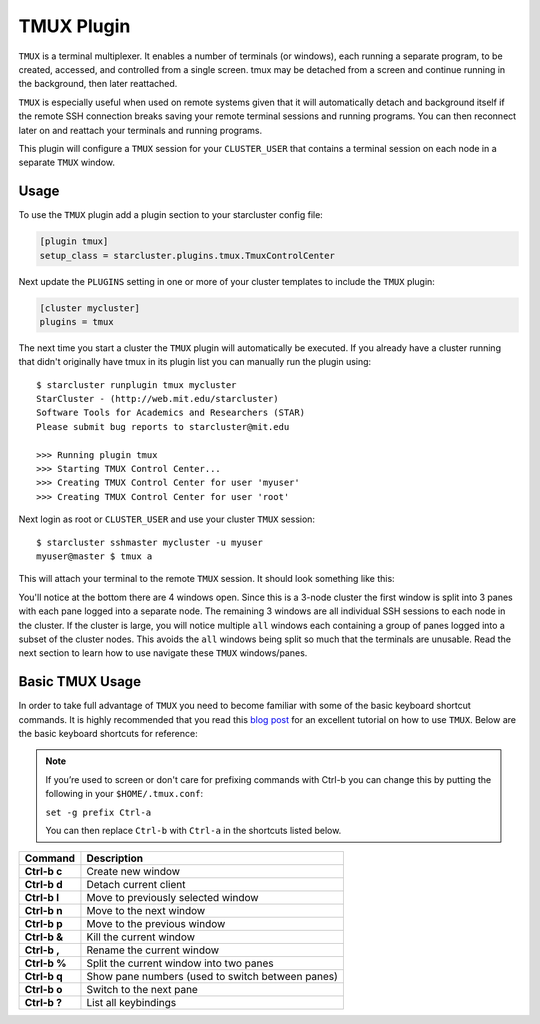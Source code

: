 ###########
TMUX Plugin
###########

``TMUX`` is a terminal multiplexer. It enables a number of terminals (or
windows), each running a separate program, to be created, accessed, and
controlled from a single screen. tmux may be detached from a screen and
continue running in the background, then later reattached.

``TMUX`` is especially useful when used on remote systems given that it will
automatically detach and background itself if the remote SSH connection breaks
saving your remote terminal sessions and running programs. You can then
reconnect later on and reattach your terminals and running programs.

This plugin will configure a ``TMUX`` session for your ``CLUSTER_USER`` that
contains a terminal session on each node in a separate ``TMUX`` window.

*****
Usage
*****
To use the ``TMUX`` plugin add a plugin section to your starcluster config file:

.. code-block:: ini

    [plugin tmux]
    setup_class = starcluster.plugins.tmux.TmuxControlCenter

Next update the ``PLUGINS`` setting in one or more of your cluster templates to
include the ``TMUX`` plugin:

.. code-block:: ini

    [cluster mycluster]
    plugins = tmux

The next time you start a cluster the ``TMUX`` plugin will automatically be
executed. If you already have a cluster running that didn't originally have
tmux in its plugin list you can manually run the plugin using::

    $ starcluster runplugin tmux mycluster
    StarCluster - (http://web.mit.edu/starcluster)
    Software Tools for Academics and Researchers (STAR)
    Please submit bug reports to starcluster@mit.edu

    >>> Running plugin tmux
    >>> Starting TMUX Control Center...
    >>> Creating TMUX Control Center for user 'myuser'
    >>> Creating TMUX Control Center for user 'root'

Next login as root or ``CLUSTER_USER`` and use your cluster ``TMUX`` session::

    $ starcluster sshmaster mycluster -u myuser
    myuser@master $ tmux a

This will attach your terminal to the remote ``TMUX`` session. It should look
something like this:

.. image:: /_static/tmuxcc.png

You'll notice at the bottom there are 4 windows open. Since this is a 3-node
cluster the first window is split into 3 panes with each pane logged into a
separate node. The remaining 3 windows are all individual SSH sessions to each
node in the cluster. If the cluster is large, you will notice multiple ``all``
windows each containing a group of panes logged into a subset of the cluster
nodes. This avoids the ``all`` windows being split so much that the terminals
are unusable. Read the next section to learn how to use navigate these ``TMUX``
windows/panes.

****************
Basic TMUX Usage
****************
In order to take full advantage of ``TMUX`` you need to become familiar with
some of the basic keyboard shortcut commands. It is highly recommended that you
read this `blog post`_ for an excellent tutorial on how to use ``TMUX``. Below
are the basic keyboard shortcuts for reference:

.. note::

    If you’re used to screen or don't care for prefixing commands with Ctrl-b
    you can change this by putting the following in your ``$HOME/.tmux.conf``:

    ``set -g prefix Ctrl-a``

    You can then replace ``Ctrl-b`` with ``Ctrl-a`` in the shortcuts listed below.

+--------------+--------------------------------------------------+
| Command      | Description                                      |
+==============+==================================================+
| **Ctrl-b c** | Create new window                                |
+--------------+--------------------------------------------------+
| **Ctrl-b d** | Detach current client                            |
+--------------+--------------------------------------------------+
| **Ctrl-b l** | Move to previously selected window               |
+--------------+--------------------------------------------------+
| **Ctrl-b n** | Move to the next window                          |
+--------------+--------------------------------------------------+
| **Ctrl-b p** | Move to the previous window                      |
+--------------+--------------------------------------------------+
| **Ctrl-b &** | Kill the current window                          |
+--------------+--------------------------------------------------+
| **Ctrl-b ,** | Rename the current window                        |
+--------------+--------------------------------------------------+
| **Ctrl-b %** | Split the current window into two panes          |
+--------------+--------------------------------------------------+
| **Ctrl-b q** | Show pane numbers (used to switch between panes) |
+--------------+--------------------------------------------------+
| **Ctrl-b o** | Switch to the next pane                          |
+--------------+--------------------------------------------------+
| **Ctrl-b ?** | List all keybindings                             |
+--------------+--------------------------------------------------+

.. seealso::

    See the official `TMUX documentation`_ for more details.

.. _TMUX documentation: http://tmux.sourceforge.net

.. _blog post: http://blog.hawkhost.com/2010/06/28/tmux-the-terminal-multiplexer

